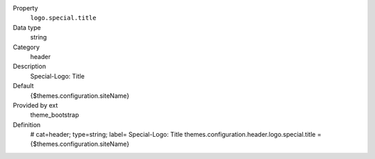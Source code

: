 .. ..................................
.. container:: table-row dl-horizontal panel panel-default constants theme_bootstrap cat_header

	Property
		``logo.special.title``

	Data type
		string

	Category
		header

	Description
		Special-Logo: Title

	Default
		{$themes.configuration.siteName}

	Provided by ext
		theme_bootstrap

	Definition
		# cat=header; type=string; label= Special-Logo: Title
		themes.configuration.header.logo.special.title = {$themes.configuration.siteName}